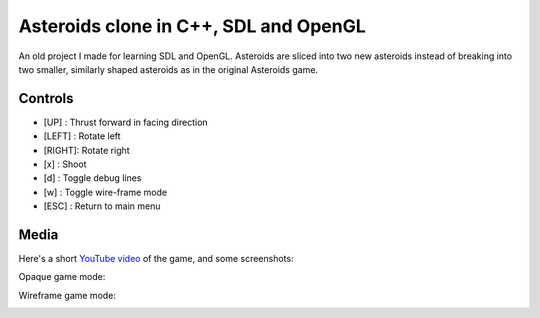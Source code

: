 Asteroids clone in C++, SDL and OpenGL
======================================

An old project I made for learning SDL and OpenGL. Asteroids are sliced into two new
asteroids instead of breaking into two smaller, similarly shaped asteroids as in the
original Asteroids game.

Controls
--------

- [UP]   : Thrust forward in facing direction
- [LEFT] : Rotate left
- [RIGHT]: Rotate right
- [x]    : Shoot
- [d]    : Toggle debug lines
- [w]    : Toggle wire-frame mode
- [ESC]  : Return to main menu

Media
-----

Here's a short `YouTube video <https://www.youtube.com/watch?v=d26Lo8ls_6U>`_ of the game, and some screenshots:

.. image:: https://raw.githubusercontent.com/MisanthropicBit/sdl_opengl_asteroids/master/Screenshots/Menu.png

Opaque game mode:

.. image:: https://raw.githubusercontent.com/MisanthropicBit/sdl_opengl_asteroids/master/Screenshots/Screenshot_00.png

Wireframe game mode:

.. image:: https://raw.githubusercontent.com/MisanthropicBit/sdl_opengl_asteroids/master/Screenshots/WireframeMode.png
